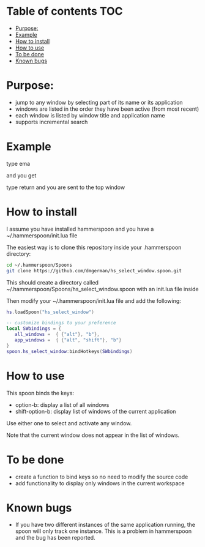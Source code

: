 #+STARTUP: overview
# make by default the result of a block its standard output
#+SEQ_TODO: TODO(t) NEXT(n) WAITING(w) SOMEDAY(s) PROJ(p) | DONE(d) CANCELLED(c) APPT(a)
#+PROPERTY: header-args         :results output
# i like to be pedantic
#+PROPERTY: header-args:C       :main no :flags -std=c99 -Wall --pedantic -Werror
#  use C+++ instead of C++ (L+ means add arguments to language L)
#+PROPERTY: header-args:C+++    :main no :flags -std=c++17 -Wall --pedantic -Werror
# specify the default database
# result:   guarantees the result is typeset as a table
# colnames: orgmode does not insert column names, force it to do it
#+PROPERTY: header-args:sqlite  :db /tmp/rip.db :colnames yes :results  table
# make sure that ^ and _ do not get interpreted, since they are commonly used
# in programming (specially _)
#+PROPERTY: header-args:sql   :engine postgresql  :cmdline -h localhost -p 54321  imdb :colnames yes :results  table
#+PROPERTY: header-args:python   :results output
#+PROPERTY: header-args:scala    :results output
#+PROPERTY: header-args:R    :results output
#+OPTIONS: ^:nil

* Table of contents :TOC:
- [[#purpose][Purpose:]]
- [[#example][Example]]
- [[#how-to--install][How to  install]]
- [[#how-to-use][How to use]]
- [[#to-be-done][To be done]]
- [[#known-bugs][Known bugs]]

* Purpose:

- jump to any window by selecting part of its name or its application
- windows are listed in the order they have been active (from most recent)
- each window is listed by window title and application name
- supports incremental search

* Example

[[./screenshot.png]]  
  
type ema

and you get

[[./screenshot-3.png]]

type return and you are sent to the top window


* How to  install

I assume you have installed hammerspoon and you have a ~/.hammerspoon/init.lua file

The easiest way is to clone this repository inside your .hammerspoon directory:

#+begin_src bash   :exports both
cd ~/.hammerspoon/Spoons
git clone https://github.com/dmgerman/hs_select_window.spoon.git
#+end_src

This should create a directory called 
~/.hammerspoon/Spoons/hs_select_window.spoon with an init.lua file inside

Then modify your ~/.hammerspoon/init.lua file and add the following:

#+begin_src lua   :exports both
hs.loadSpoon("hs_select_window")

-- customize bindings to your preference
local SWbindings = {
   all_windows =  { {"alt"}, "b"},
   app_windows =  { {"alt", "shift"}, "b"}
}   
spoon.hs_select_window:bindHotkeys(SWbindings)
#+end_src

* How to use

This spoon binds the keys:

- option-b:  display a list of all windows
- shift-option-b: display list of windows of the current application

Use either one to select and activate any window. 


Note that the current window does not appear in the list of windows.

* To be done

- create a function to bind keys so no need to modify the source code
- add functionality to display only windows in the current workspace

* Known bugs

- If you have two different instances of the same application running, the spoon will only track one instance. This is a problem in hammerspoon and the bug has been reported.

